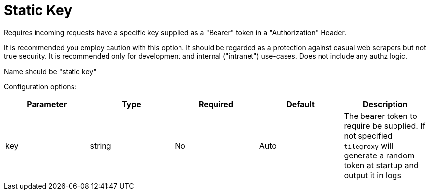 = Static Key

Requires incoming requests have a specific key supplied as a "Bearer" token in a "Authorization" Header.

It is recommended you employ caution with this option. It should be regarded as a protection against casual web scrapers but not true security. It is recommended only for development and internal ("intranet") use-cases. Does not include any authz logic.

Name should be "static key"

Configuration options:

|===
| Parameter | Type | Required | Default | Description

| key
| string
| No
| Auto
| The bearer token to require be supplied. If not specified `tilegroxy` will generate a random token at startup and output it in logs
|===